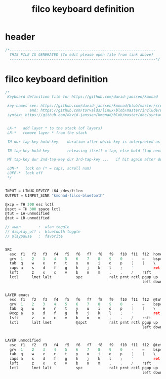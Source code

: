 #+title: filco keyboard definition
* header
  #+begin_src c :comments link :eval no :tangle ~/.kmonad/filco.kbd
    /*------------------------------------------------------------------
      THIS FILE IS GENERATED (To edit please open file from link above)
      ------------------------------------------------------------------*/
  #+end_src
* filco keyboard definition
  #+begin_src c :eval no :tangle ~/.kmonad/filco.kbd
    /*
     Keyboard definition file for https://github.com/david-janssen/kmonad

     key-names see: https://github.com/david-janssen/kmonad/blob/master/src/KMonad/Core/Parser/Parsers/KeyCode.hs
               and: https://github.com/torvalds/linux/blob/master/include/uapi/linux/input-event-codes.h
     syntax: https://github.com/david-janssen/kmonad/blob/master/doc/syntax_guide.md


     LA-*   add layer * to the stack (of layers)
     LR-*   remove layer * from the stack

     TH dur tap-key hold-key    duration after which key is interpreted as held (ms) (tap hold)

     TN tap-key hold-key        releasing itself = tap, else hold (tap next)

     MT tap-key dur 2nd-tap-key dur 3rd-tap-key ...   if hit again after duration ... (multitap)

     LON-*   lock on (* = caps, scroll num)
     LOFF-*  lock off
     ,*/


    INPUT = LINUX_DEVICE L64 /dev/filco
    OUTPUT = UINPUT_SINK "kmonad-filco-bluetooth"

    @xcp = TH 300 esc lctl
    @spct = TH 300 space lctl
    @tut = LA-unmodified
    @tet = LR-unmodified

    // wwan        :  wlan toggle
    // display_off :  bluetooth toggle
    // playpause   :  favorite


    SRC
      esc  f1   f2   f3   f4   f5   f6   f7   f8   f9   f10  f11  f12  home  end  ins  del  mute  volumedown  volumeup
      grv  1    2    3    4    5    6    7    8    9    0    -    =    bspc
      tab  q    w    e    r    t    y    u    i    o    p    [    ]    \
      caps a    s    d    f    g    h    j    k    l    ;    '         ret
      lsft      z    x    c    v    b    n    m    ,    .    /    rsft
      lctl      lmet lalt           spc            ralt prnt rctl pgup up   pgdn
                                                                  left down rght


    LAYER emacs
      esc  f1   f2   f3   f4   f5   f6   f7   f8   f9   f10  f11  f12  @tut  end  ins  del  mute  volumedown  volumeup
      grv  1    2    3    4    5    6    7    8    9    0    -    =    bspc
      tab  q    w    e    r    t    y    u    i    o    p    [    ]    \
      @xcp a    s    d    f    g    h    j    k    l    ;    '         ret
      lsft      z    x    c    v    b    n    m    ,    .    /    rsft
      lctl      lalt lmet           @spct          ralt prnt rctl pgup up   pgdn
                                                                  left down rght


    LAYER unmodified
      esc  f1   f2   f3   f4   f5   f6   f7   f8   f9   f10  f11  f12  @tet  end  ins  del  mute  volumedown  volumeup
      grv  1    2    3    4    5    6    7    8    9    0    -    =    bspc
      tab  q    w    e    r    t    y    u    i    o    p    [    ]    \
      caps a    s    d    f    g    h    j    k    l    ;    '         ret
      lsft      z    x    c    v    b    n    m    ,    .    /    rsft
      lctl      lmet lalt           spc            ralt prnt rctl pgup up   pgdn
                                                                  left down rght
  #+end_src
